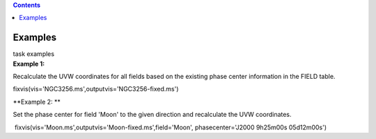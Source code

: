 .. contents::
   :depth: 3
..

.. container::
   :name: viewlet-above-content-title

Examples
========

.. container::
   :name: viewlet-below-content-title

.. container:: documentDescription description

   task examples

.. container:: section
   :name: viewlet-above-content-body

.. container:: section
   :name: content-core

   .. container::
      :name: parent-fieldname-text

      **Example 1:**

      Recalculate the UVW coordinates for all fields based on the
      existing phase center information in the FIELD table.

      .. container:: casa-input-box

         fixvis(vis='NGC3256.ms',outputvis='NGC3256-fixed.ms')

      **Example 2: **

      Set the phase center for field 'Moon' to the given direction and
      recalculate the UVW coordinates.

      .. container:: casa-input-box

          fixvis(vis='Moon.ms',outputvis='Moon-fixed.ms',field='Moon',
         phasecenter='J2000 9h25m00s 05d12m00s')

       

.. container:: section
   :name: viewlet-below-content-body
